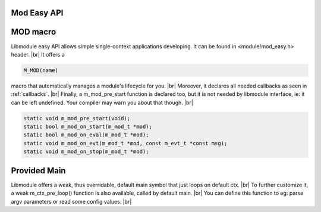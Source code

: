 .. |br| raw:: html

   <br />

Mod Easy API
============

MOD macro
=========

Libmodule easy API allows simple single-context applications developing. It can be found in <module/mod_easy.h> header. |br|
It offers a

.. code::

    M_MOD(name)

macro that automatically manages a module's lifecycle for you. |br|
Moreover, it declares all needed callbacks as seen in :ref:`callbacks`. |br|
Finally, a m_mod_pre_start function is declared too, but it is not needed by libmodule interface, ie: it can be left undefined. Your compiler may warn you about that though. |br|

.. code::

    static void m_mod_pre_start(void);
    static bool m_mod_on_start(m_mod_t *mod);
    static bool m_mod_on_eval(m_mod_t *mod);
    static void m_mod_on_evt(m_mod_t *mod, const m_evt_t *const msg);
    static void m_mod_on_stop(m_mod_t *mod);

.. c:function:: m_mod_pre_start(void)

  This function will be called before any module is registered. |br|
  It is the per-module version of :ref:`m_ctx_pre_start <m_ctx_pre_start>` function.

Provided Main
=============

Libmodule offers a weak, thus overridable, default main symbol that just loops on default ctx. |br|
To further customize it, a weak m_ctx_pre_loop() function is also available, called by default main. |br|
You can define this function to eg: parse argv parameters or read some config values. |br|

.. c:function:: m_ctx_pre_loop(c, argc, argv)

  Called by default main. |br|
  Useful to initialize your program before libmodule starts looping on default context. |br|

  :param: :c:type:`m_ctx_t *` c: pointer to context.
  :param: :c:type:`int` argc: number of commandline arguments.
  :param: :c:type:`char *[]` argv: array of commandline arguments strings.


